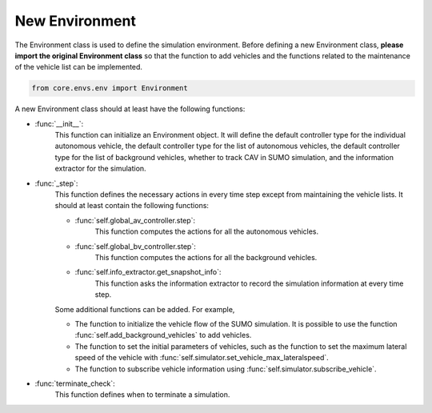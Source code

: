 New Environment
================
The Environment class is used to define the simulation environment.
Before defining a new Environment class, **please import the original Environment class** so that the function to add vehicles and the functions related to the maintenance of the vehicle list can be implemented.

.. code:: python3

    from core.envs.env import Environment

A new Environment class should at least have the following functions:

* :func:`__init__`:
    This function can initialize an Environment object. It will define the default controller type for the individual autonomous vehicle, the default controller type for the list of autonomous vehicles, the default controller type for the list of background vehicles, whether to track CAV in SUMO simulation, and the information extractor for the simulation.

* :func:`_step`:
    This function defines the necessary actions in every time step except from maintaining the vehicle lists. It should at least contain the following functions:

    * :func:`self.global_av_controller.step`:
        This function computes the actions for all the autonomous vehicles. 
    * :func:`self.global_bv_controller.step`:
        This function computes the actions for all the background vehicles.
    * :func:`self.info_extractor.get_snapshot_info`:
        This function asks the information extractor to record the simulation information at every time step.

    Some additional functions can be added. For example,

    * The function to initialize the vehicle flow of the SUMO simulation. It is possible to use the function :func:`self.add_background_vehicles` to add vehicles.
    * The function to set the initial parameters of vehicles, such as the function to set the maximum lateral speed of the vehicle with :func:`self.simulator.set_vehicle_max_lateralspeed`. 
    * The function to subscribe vehicle information using :func:`self.simulator.subscribe_vehicle`. 

* :func:`terminate_check`:
    This function defines when to terminate a simulation.

